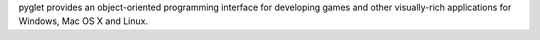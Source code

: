 pyglet provides an object-oriented programming
interface for developing games and other visually-rich applications
for Windows, Mac OS X and Linux.


